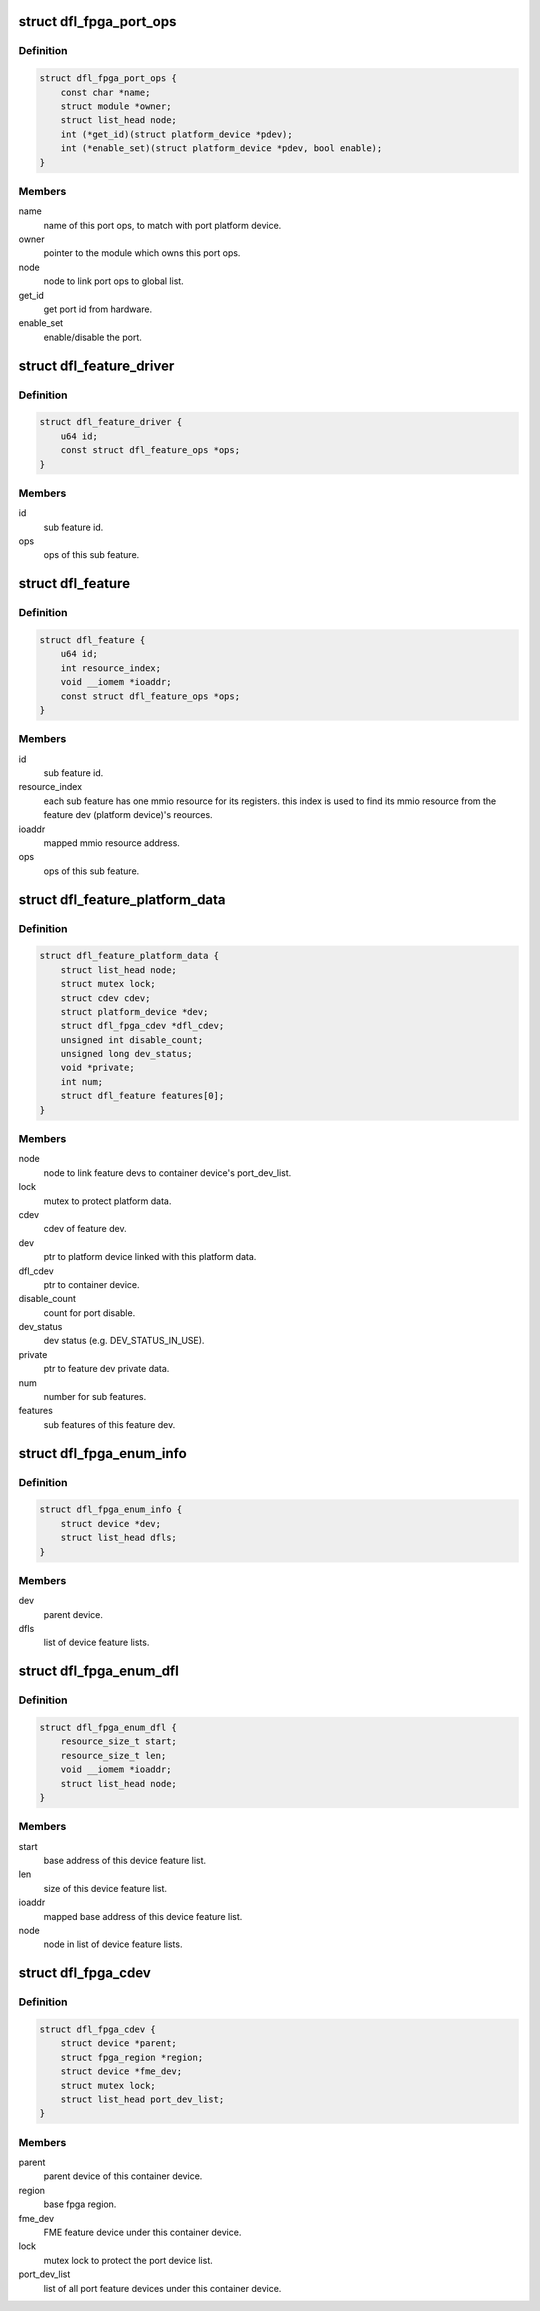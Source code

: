 .. -*- coding: utf-8; mode: rst -*-
.. src-file: drivers/fpga/dfl.h

.. _`dfl_fpga_port_ops`:

struct dfl_fpga_port_ops
========================

.. c:type:: struct dfl_fpga_port_ops

    port ops

.. _`dfl_fpga_port_ops.definition`:

Definition
----------

.. code-block:: c

    struct dfl_fpga_port_ops {
        const char *name;
        struct module *owner;
        struct list_head node;
        int (*get_id)(struct platform_device *pdev);
        int (*enable_set)(struct platform_device *pdev, bool enable);
    }

.. _`dfl_fpga_port_ops.members`:

Members
-------

name
    name of this port ops, to match with port platform device.

owner
    pointer to the module which owns this port ops.

node
    node to link port ops to global list.

get_id
    get port id from hardware.

enable_set
    enable/disable the port.

.. _`dfl_feature_driver`:

struct dfl_feature_driver
=========================

.. c:type:: struct dfl_feature_driver

    sub feature's driver

.. _`dfl_feature_driver.definition`:

Definition
----------

.. code-block:: c

    struct dfl_feature_driver {
        u64 id;
        const struct dfl_feature_ops *ops;
    }

.. _`dfl_feature_driver.members`:

Members
-------

id
    sub feature id.

ops
    ops of this sub feature.

.. _`dfl_feature`:

struct dfl_feature
==================

.. c:type:: struct dfl_feature

    sub feature of the feature devices

.. _`dfl_feature.definition`:

Definition
----------

.. code-block:: c

    struct dfl_feature {
        u64 id;
        int resource_index;
        void __iomem *ioaddr;
        const struct dfl_feature_ops *ops;
    }

.. _`dfl_feature.members`:

Members
-------

id
    sub feature id.

resource_index
    each sub feature has one mmio resource for its registers.
    this index is used to find its mmio resource from the
    feature dev (platform device)'s reources.

ioaddr
    mapped mmio resource address.

ops
    ops of this sub feature.

.. _`dfl_feature_platform_data`:

struct dfl_feature_platform_data
================================

.. c:type:: struct dfl_feature_platform_data

    platform data for feature devices

.. _`dfl_feature_platform_data.definition`:

Definition
----------

.. code-block:: c

    struct dfl_feature_platform_data {
        struct list_head node;
        struct mutex lock;
        struct cdev cdev;
        struct platform_device *dev;
        struct dfl_fpga_cdev *dfl_cdev;
        unsigned int disable_count;
        unsigned long dev_status;
        void *private;
        int num;
        struct dfl_feature features[0];
    }

.. _`dfl_feature_platform_data.members`:

Members
-------

node
    node to link feature devs to container device's port_dev_list.

lock
    mutex to protect platform data.

cdev
    cdev of feature dev.

dev
    ptr to platform device linked with this platform data.

dfl_cdev
    ptr to container device.

disable_count
    count for port disable.

dev_status
    dev status (e.g. DEV_STATUS_IN_USE).

private
    ptr to feature dev private data.

num
    number for sub features.

features
    sub features of this feature dev.

.. _`dfl_fpga_enum_info`:

struct dfl_fpga_enum_info
=========================

.. c:type:: struct dfl_fpga_enum_info

    DFL FPGA enumeration information

.. _`dfl_fpga_enum_info.definition`:

Definition
----------

.. code-block:: c

    struct dfl_fpga_enum_info {
        struct device *dev;
        struct list_head dfls;
    }

.. _`dfl_fpga_enum_info.members`:

Members
-------

dev
    parent device.

dfls
    list of device feature lists.

.. _`dfl_fpga_enum_dfl`:

struct dfl_fpga_enum_dfl
========================

.. c:type:: struct dfl_fpga_enum_dfl

    DFL FPGA enumeration device feature list info

.. _`dfl_fpga_enum_dfl.definition`:

Definition
----------

.. code-block:: c

    struct dfl_fpga_enum_dfl {
        resource_size_t start;
        resource_size_t len;
        void __iomem *ioaddr;
        struct list_head node;
    }

.. _`dfl_fpga_enum_dfl.members`:

Members
-------

start
    base address of this device feature list.

len
    size of this device feature list.

ioaddr
    mapped base address of this device feature list.

node
    node in list of device feature lists.

.. _`dfl_fpga_cdev`:

struct dfl_fpga_cdev
====================

.. c:type:: struct dfl_fpga_cdev

    container device of DFL based FPGA

.. _`dfl_fpga_cdev.definition`:

Definition
----------

.. code-block:: c

    struct dfl_fpga_cdev {
        struct device *parent;
        struct fpga_region *region;
        struct device *fme_dev;
        struct mutex lock;
        struct list_head port_dev_list;
    }

.. _`dfl_fpga_cdev.members`:

Members
-------

parent
    parent device of this container device.

region
    base fpga region.

fme_dev
    FME feature device under this container device.

lock
    mutex lock to protect the port device list.

port_dev_list
    list of all port feature devices under this container device.

.. This file was automatic generated / don't edit.

